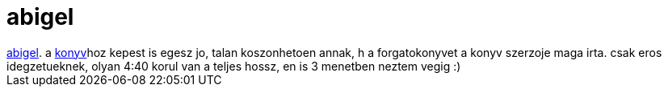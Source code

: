 = abigel

:slug: abigel
:category: film
:tags: hu
:date: 2007-03-17T22:48:30Z
++++
<a href="http://imdb.com/title/tt0149410/" target="_self">abigel</a>. a <a href="/posts/1891" target="_self">konyv</a>hoz kepest is egesz jo, talan koszonhetoen annak, h a forgatokonyvet a konyv szerzoje maga irta. csak eros idegzetueknek, olyan 4:40 korul van a teljes hossz, en is 3 menetben neztem vegig :)<br>
++++
